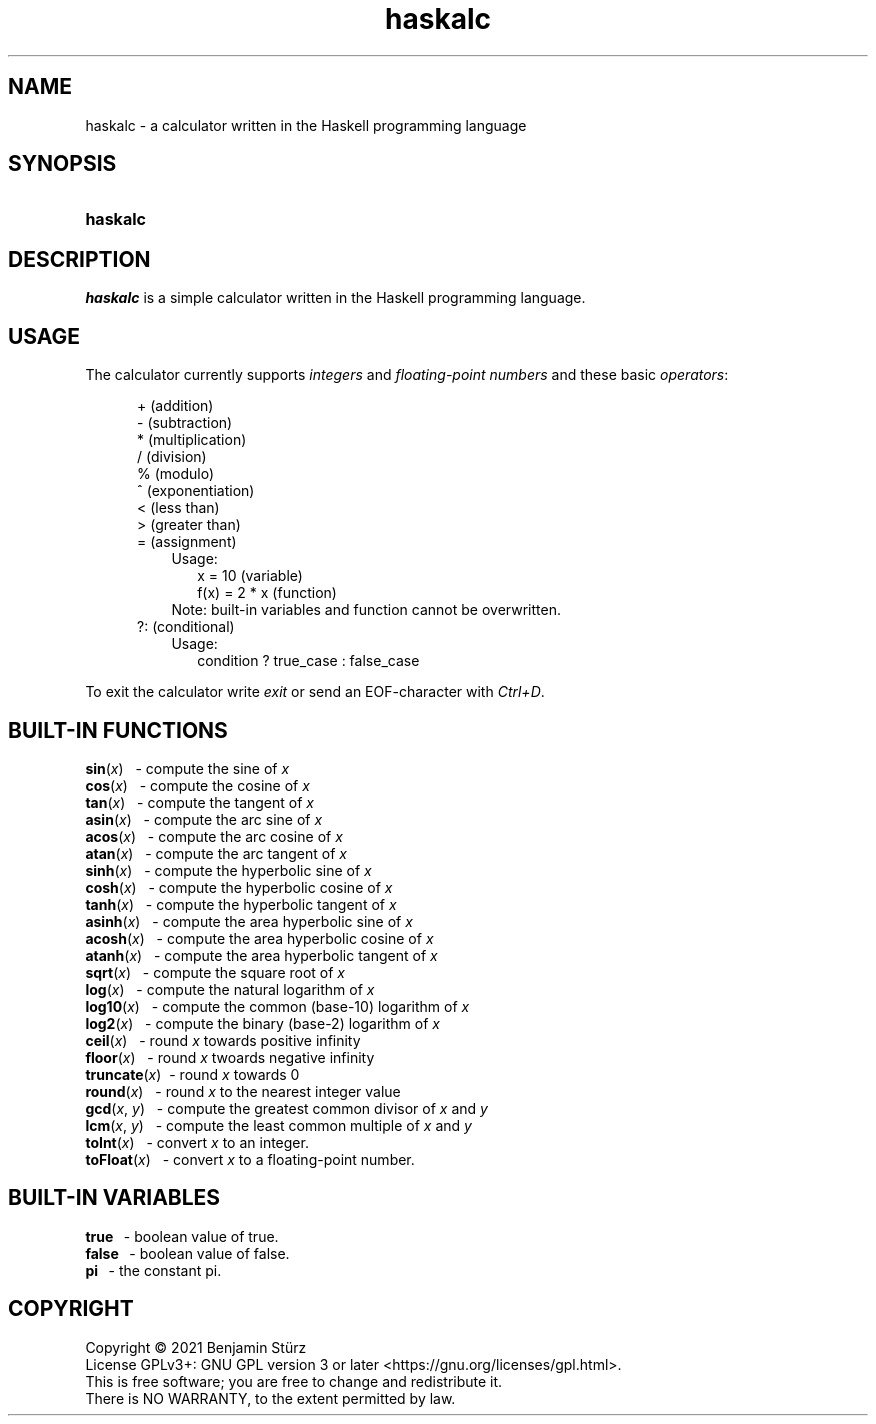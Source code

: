 .TH haskalc 1 "2021-10-01" "Benjamin Stürz"

.SH NAME
haskalc - a calculator written in the Haskell programming language

.SH SYNOPSIS
.SY haskalc
.YS

.SH DESCRIPTION
.I haskalc
is a simple calculator written in the Haskell programming language.

.SH USAGE
The calculator currently supports
.I integers
and
.I floating-point numbers
and these basic \fIoperators\fR:
.PP
.RS 5
+ (addition)
.RE
.RS 5
- (subtraction)
.RE
.RS 5
* (multiplication)
.RE
.RS 5
/ (division)
.RE
.RS 5
% (modulo)
.RE
.RS 5
^ (exponentiation)
.RE
.RS 5
< (less than)
.RE
.RS 5
> (greater than)
.RE
.RS 5
= (assignment)
.RE
.RS 8
Usage:
.RE
.RS 10
x = 10 (variable)
.RE
.RS 10
f(x) = 2 * x (function)
.RE
.RS 8
Note: built-in variables and function cannot be overwritten.
.RE
.RS 5
?: (conditional)
.RE
.RS 8
Usage:
.RE
.RS 10
condition ? true_case : false_case
.RE
.PP
To exit the calculator write
.I exit
or send an EOF-character with
.I Ctrl+D\fR.

.SH BUILT-IN FUNCTIONS
.B sin\fR(\fIx\fR)
\      - compute the sine of
.I x
.RE
.B cos\fR(\fIx\fR)
\      - compute the cosine of
.I x
.RE
.B tan\fR(\fIx\fR)
\      - compute the tangent of
.I x
.RE
.B asin\fR(\fIx\fR)
\     - compute the arc sine of
.I x
.RE
.B acos\fR(\fIx\fR)
\     - compute the arc cosine of
.I x
.RE
.B atan\fR(\fIx\fR)
\     - compute the arc tangent of
.I x
.RE
.B sinh\fR(\fIx\fR)
\     - compute the hyperbolic sine of
.I x
.RE
.B cosh\fR(\fIx\fR)
\     - compute the hyperbolic cosine of
.I x
.RE
.B tanh\fR(\fIx\fR)
\     - compute the hyperbolic tangent of
.I x
.RE
.B asinh\fR(\fIx\fR)
\    - compute the area hyperbolic sine of
.I x
.RE
.B acosh\fR(\fIx\fR)
\    - compute the area hyperbolic cosine of
.I x
.RE
.B atanh\fR(\fIx\fR)
\    - compute the area hyperbolic tangent of
.I x
.RE
.B sqrt\fR(\fIx\fR)
\     - compute the square root of
.I x
.RE
.B log\fR(\fIx\fR)
\      - compute the natural logarithm of
.I x
.RE
.B log10\fR(\fIx\fR)
\    - compute the common (base-10) logarithm of
.I x
.RE
.B log2\fR(\fIx\fR)
\     - compute the binary (base-2) logarithm of
.I x
.RE
.B ceil\fR(\fIx\fR)
\     - round
.I x
towards positive infinity
.RE
.B floor\fR(\fIx\fR)
\    - round
.I x
twoards negative infinity
.RE
.B truncate\fR(\fIx\fR)
\ - round
.I x
towards 0
.RE
.B round\fR(\fIx\fR)
\    - round
.I x
to the nearest integer value
.RE
.B gcd\fR(\fIx\fR, \fIy\fR)
\   - compute the greatest common divisor of
.I x
and
.I y
.RE
.B lcm\fR(\fIx\fR, \fIy\fR)
\   - compute the least common multiple of
.I x
and
.I y
.RE
.B toInt\fR(\fIx\fR)
\    - convert
.I x
to an integer.
.RE
.B toFloat\fR(\fIx\fR)
\  - convert
.I x
to a floating-point number.

.SH BUILT-IN VARIABLES
.B true
\        - boolean value of true.
.RE
.B false
\       - boolean value of false.
.RE
.B pi
\          - the constant pi.

.PP
.SH COPYRIGHT
.br
Copyright \(co 2021 Benjamin Stürz
.br
License GPLv3+: GNU GPL version 3 or later <https://gnu.org/licenses/gpl.html>.
.br
This is free software; you are free to change and redistribute it.
.br
There is NO WARRANTY, to the extent permitted by law.
